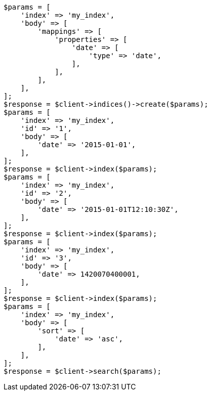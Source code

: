 // mapping/types/date.asciidoc:35

[source, php]
----
$params = [
    'index' => 'my_index',
    'body' => [
        'mappings' => [
            'properties' => [
                'date' => [
                    'type' => 'date',
                ],
            ],
        ],
    ],
];
$response = $client->indices()->create($params);
$params = [
    'index' => 'my_index',
    'id' => '1',
    'body' => [
        'date' => '2015-01-01',
    ],
];
$response = $client->index($params);
$params = [
    'index' => 'my_index',
    'id' => '2',
    'body' => [
        'date' => '2015-01-01T12:10:30Z',
    ],
];
$response = $client->index($params);
$params = [
    'index' => 'my_index',
    'id' => '3',
    'body' => [
        'date' => 1420070400001,
    ],
];
$response = $client->index($params);
$params = [
    'index' => 'my_index',
    'body' => [
        'sort' => [
            'date' => 'asc',
        ],
    ],
];
$response = $client->search($params);
----
